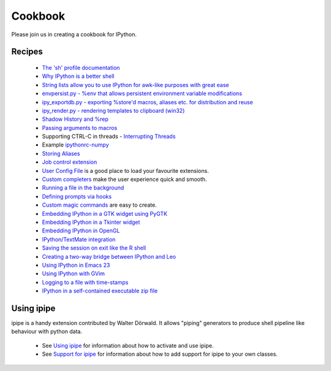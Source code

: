 ~~~~~~~~~~~~~~~
**Cookbook**
~~~~~~~~~~~~~~~

Please join us in creating a cookbook for IPython.

========== 
 Recipes 
==========
 * `The 'sh' profile documentation <c_shprofile.html>`_
 * `Why IPython is a better shell <c_ipyshell.html>`_
 * `String lists allow you to use IPython for awk-like purposes with great ease <c_spl.html>`_
 * `envpersist.py - %env that allows persistent environment variable modifications <c_env.html>`_
 * `ipy_exportdb.py - exporting %store'd macros, aliases etc. for distribution and reuse <c_ipyexportdb.html>`_
 * `ipy_render.py - rendering templates to clipboard (win32)  <c_ipyrender.html>`_
 * `Shadow History and %rep <c_shadowhistory.html>`_
 * `Passing arguments to macros <c_macro.html>`_
 * Supporting CTRL-C in threads - `Interrupting Threads <c_interrupt.html>`_
 * Example `ipythonrc-numpy <c_ipythonrc-numpy.html>`_
 * `Storing Aliases <c_storingaliases.html>`_
 * `Job control extension <c_jobctrl.html>`_ 
 * `User Config File <c_conf.html>`_ is a good place to load your favourite extensions.
 * `Custom completers <c_cc.html>`_ make the user experience quick and smooth.
 * `Running a file in the background <c_rfb.html>`_
 * `Defining prompts via hooks <c_promptsviahooks.html>`_
 * `Custom magic commands <c_custommagic.html>`_ are easy to create.
 * `Embedding IPython in a GTK widget using PyGTK <c_EmbeddingInGTK.html>`_
 * `Embedding IPython in a Tkinter widget <c_EmbeddingInTkinter.html>`_
 * `Embedding IPython in OpenGL <EmbeddingInOpenGL.html>`_
 * `IPython/TextMate integration <c_UsingIPythonWithTextMate.html>`_
 * `Saving the session on exit like the R shell <c_SavingCurrentSession.html>`_
 * `Creating a two-way bridge between IPython and Leo <LeoIpythonBridge.html>`_
 * `Using IPython in Emacs 23 <c_IPythonEmacs23.html>`_
 * `Using IPython with GVim <c_IPythonGVim.html>`_
 * `Logging to a file with time-stamps <c_Logging.html>`_
 * `IPython in a self-contained executable zip file <c_StandaloneZip.html>`_


============= 
 Using ipipe 
=============
ipipe is a handy extension contributed by Walter Dörwald. It allows "piping" generators to produce shell pipeline like behaviour with python data.

 * See `Using ipipe <http://ipython.scipy.org/moin/UsingIPipe>`_ for information about how to activate and use ipipe.
 * See `Support for ipipe <http://ipython.scipy.org/moin/SupportingIPipe>`_ for information about how to add support for ipipe to your own classes.

